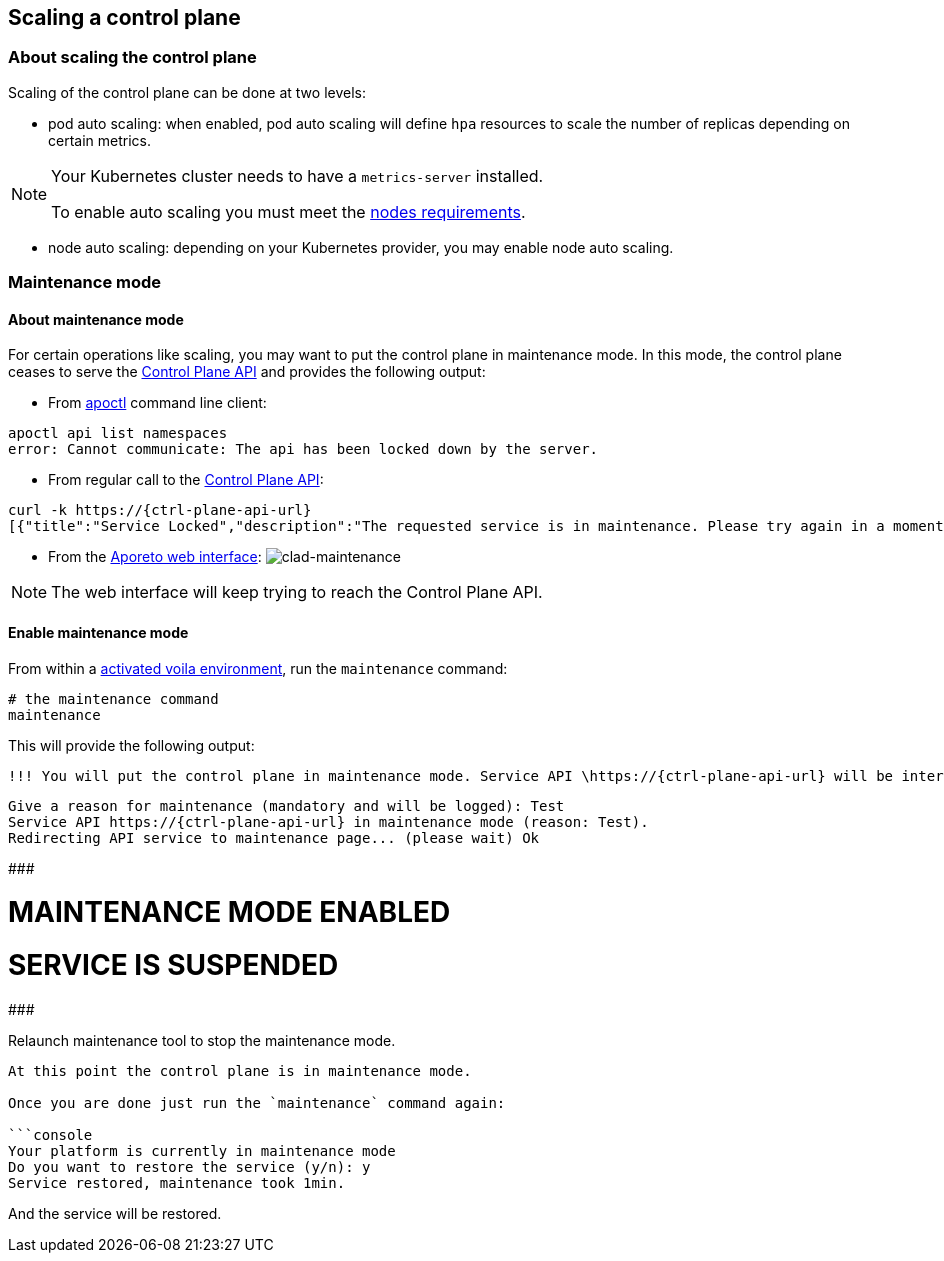== Scaling a control plane

:doctype: book

//'''
//
//title: Scaling a control plane
//type: single
//url: "/3.14/scale/single-ctrl-plane/"
//weight: 10
//menu:
//  3.14:
//    parent: "scale"
//    identifier: "single-ctrl-plane"
//on-prem-only: true
//
//'''

=== About scaling the control plane

Scaling of the control plane can be done at two levels:

* pod auto scaling: when enabled, pod auto scaling will define `hpa` resources to scale the number of replicas depending on certain metrics.

[NOTE]
====
Your Kubernetes cluster needs to have a `metrics-server` installed.

To enable auto scaling you must meet the xref:../start/control-plane/large-deployments/requirements.adoc[nodes requirements].

====

* node auto scaling: depending on your Kubernetes provider, you may enable node auto scaling.

=== Maintenance mode

==== About maintenance mode

For certain operations like scaling, you may want to put the control plane in maintenance mode.
In this mode, the control plane ceases to serve the xref:../develop/ctrl-plane-api/ctrl-plane-api.adoc[Control Plane API] and provides the following output:

* From xref:../reference/cli.adoc[apoctl] command line client:

[,console]
----
apoctl api list namespaces
error: Cannot communicate: The api has been locked down by the server.
----

* From regular call to the xref:../develop/ctrl-plane-api//ctrl-plane-api.adoc[Control Plane API]:

[,json,subs="+attributes"]
----
curl -k https://{ctrl-plane-api-url}
[{"title":"Service Locked","description":"The requested service is in maintenance. Please try again in a moment.","code":423,"subject":"wutai"}]%
----

* From the https://microsegmentation.acme.com/app[Aporeto web interface]:
image:/img/screenshots/ctrl-plane-clad-maintenance.png[clad-maintenance]

[NOTE]
====
The web interface will keep trying to reach the Control Plane API.
====

==== Enable maintenance mode

From within a xref:../start/control-plane/large-deployments/deploy.adoc#activate[activated voila environment], run the `maintenance` command:

[,console]
----
# the maintenance command
maintenance
----

This will provide the following output:

[,console,subs="+attributes"]
----
!!! You will put the control plane in maintenance mode. Service API \https://{ctrl-plane-api-url} will be interrupted until this script ends. !!!
----

[,console,subs="+attributes"]
----
Give a reason for maintenance (mandatory and will be logged): Test
Service API https://{ctrl-plane-api-url} in maintenance mode (reason: Test).
Redirecting API service to maintenance page... (please wait) Ok
----

#############################

= MAINTENANCE MODE ENABLED

= SERVICE IS SUSPENDED

#############################

Relaunch maintenance tool to stop the maintenance mode.

----

At this point the control plane is in maintenance mode.

Once you are done just run the `maintenance` command again:

```console
Your platform is currently in maintenance mode
Do you want to restore the service (y/n): y
Service restored, maintenance took 1min.
----

And the service will be restored.
